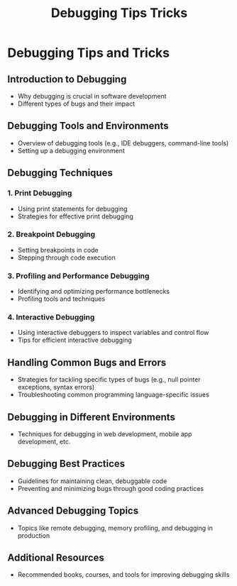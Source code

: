 #+title: Debugging Tips Tricks

* Debugging Tips and Tricks

** Introduction to Debugging
   - Why debugging is crucial in software development
   - Different types of bugs and their impact

** Debugging Tools and Environments
   - Overview of debugging tools (e.g., IDE debuggers, command-line tools)
   - Setting up a debugging environment

** Debugging Techniques

*** 1. Print Debugging
    - Using print statements for debugging
    - Strategies for effective print debugging

*** 2. Breakpoint Debugging
    - Setting breakpoints in code
    - Stepping through code execution

*** 3. Profiling and Performance Debugging
    - Identifying and optimizing performance bottlenecks
    - Profiling tools and techniques

*** 4. Interactive Debugging
    - Using interactive debuggers to inspect variables and control flow
    - Tips for efficient interactive debugging

** Handling Common Bugs and Errors
   - Strategies for tackling specific types of bugs (e.g., null pointer exceptions, syntax errors)
   - Troubleshooting common programming language-specific issues

** Debugging in Different Environments
   - Techniques for debugging in web development, mobile app development, etc.

** Debugging Best Practices
   - Guidelines for maintaining clean, debuggable code
   - Preventing and minimizing bugs through good coding practices

** Advanced Debugging Topics
   - Topics like remote debugging, memory profiling, and debugging in production

** Additional Resources
   - Recommended books, courses, and tools for improving debugging skills
